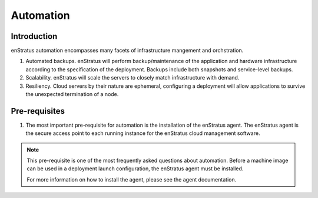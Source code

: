 Automation
==========

Introduction
~~~~~~~~~~~~
enStratus automation encompasses many facets of infrastructure mangement and orchstration.

#. Automated backups. enStratus will perform backup/maintenance of the application and
   hardware infrastructure according to the specification of the deployment. Backups
   include both snapshots and service-level backups.
#. Scalability. enStratus will scale the servers to closely match infrastructure with
   demand.
#. Resiliency. Cloud servers by their nature are ephemeral, configuring a deployment will
   allow applications to survive the unexpected termination of a node.


Pre-requisites
~~~~~~~~~~~~~~

#. The most important pre-requisite for automation is the installation of the enStratus
   agent. The enStratus agent is the secure access point to each running instance for the
   enStratus cloud management software.

.. note:: This pre-requisite is one of the most frequently asked questions about
  automation. Before a machine image can be used in a deployment launch configuration, 
  the enStratus agent must be installed.

  For more information on how to install the agent, please see the agent documentation.
